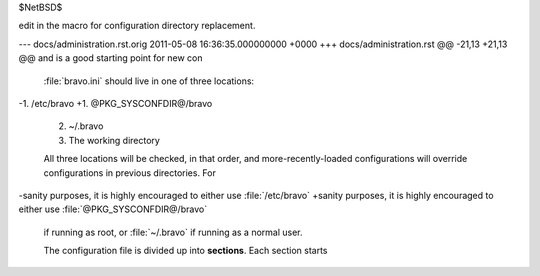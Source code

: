 $NetBSD$

edit in the macro for configuration directory replacement.

--- docs/administration.rst.orig	2011-05-08 16:36:35.000000000 +0000
+++ docs/administration.rst
@@ -21,13 +21,13 @@ and is a good starting point for new con
 
 :file:`bravo.ini` should live in one of three locations:
 
-1. /etc/bravo
+1. @PKG_SYSCONFDIR@/bravo
 2. ~/.bravo
 3. The working directory
 
 All three locations will be checked, in that order, and more-recently-loaded
 configurations will override configurations in previous directories. For
-sanity purposes, it is highly encouraged to either use :file:`/etc/bravo`
+sanity purposes, it is highly encouraged to either use :file:`@PKG_SYSCONFDIR@/bravo`
 if running as root, or :file:`~/.bravo` if running as a normal user.
 
 The configuration file is divided up into **sections**. Each section starts
